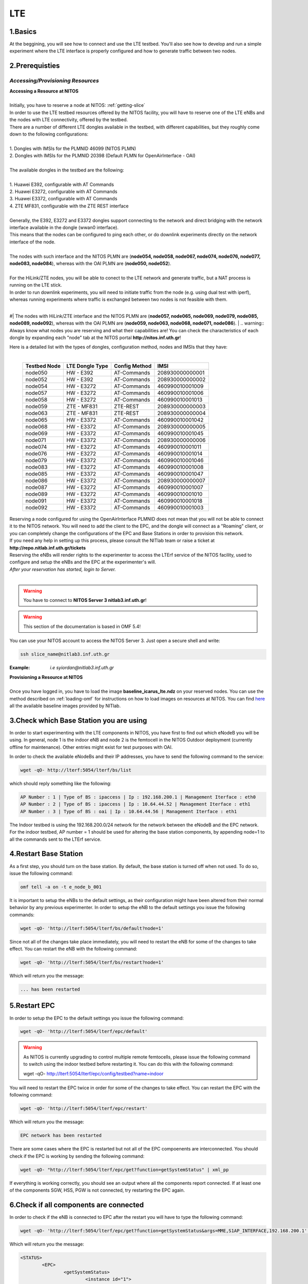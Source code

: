 LTE
=================

1.Basics
----------
At the beggining, you will see how to connect and use the LTE testbed. You'll also see how to develop and run a simple experiment where the LTE interface is properly configured and how to generate traffic between two nodes.

2.Prerequisties
-----------------------
*Accessing/Provisioning Resources*
^^^^^^^^^^^^^^^^^^^^^^^^^^^^^^^^^^^^^

| **Accessing a Resource at NITOS**
|
| Initially, you have to reserve a node at NITOS: :ref:`getting-slice`

| In order to use the LTE testbed resources offered by the NITOS facility, you will have to reserve one of the LTE eNBs and the nodes
  with LTE connectivity, offered by the testbed.
  
| There are a number of different LTE dongles available in the testbed, with different capabilities, but they roughly come down to the following configurations:
|
| 1. Dongles with IMSIs for the PLMNID 46099 (NITOS PLMN)
| 2. Dongles with IMSIs for the PLMNID 20398 (Default PLMN for OpenAirInterface - OAI)
|
| The available dongles in the testbed are the following:
|
| 1. Huawei E392, configurable with AT Commands
| 2. Huawei E3272, configurable with AT Commands
| 3. Huawei E3372, configurable with AT Commands
| 4. ZTE MF831, configurable with the ZTE REST interface
|
| Generally, the E392, E3272 and E3372 dongles support connecting to the network and direct bridging with the network interface available in the dongle (wwan0 interface).
| This means that the nodes can be configured to ping each other, or do downlink experiments directly on the network interface of the node.
|
| The nodes with such interface and the NITOS PLMN are (**node054, node058, node067, node074, node076, node077, node083, node084**), whereas with the OAI PLMN are (**node050, node052**).
|
| For the HiLink/ZTE nodes, you will be able to conect to the LTE network and generate traffic, but a NAT process is running on the LTE stick.
| In order to run downlink experiments, you will need to initiate traffic from the node (e.g. using dual test with iperf), whereas running experiments where traffic is exchanged between two nodes is not feasible with them.
|
#| The nodes with HiLink/ZTE interface and the NITOS PLMN are (**node057, node065, node069, node079, node085, node089, node092**), whereas with the OAI PLMN are (**node059, node063, node068, node071, node086**).
|
.. warning:: Always know what nodes you are reserving and what their capabilities are! You can check the characteristics of each dongle by expanding each "node" tab at the NITOS portal **http://nitos.inf.uth.gr**!

| Here is a detailed list with the types of dongles, configuration method, nodes and IMSIs that they have: 
|

  +----------------+-------------------+---------------+-----------------+
  | Testbed Node   | LTE Dongle Type   | Config Method | IMSI            |
  +================+===================+===============+=================+
  | node050        | HW - E392         | AT-Commands   | 208930000000001 |
  +----------------+-------------------+---------------+-----------------+
  | node052        | HW - E392         | AT-Commands   | 208930000000002 |
  +----------------+-------------------+---------------+-----------------+
  | node054        | HW - E3272        | AT-Commands   | 460990010001009 |
  +----------------+-------------------+---------------+-----------------+
  | node057        | HW - E3272        | AT-Commands   | 460990010001006 |
  +----------------+-------------------+---------------+-----------------+
  | node058        | HW - E3272        | AT-Commands   | 460990010001013 |
  +----------------+-------------------+---------------+-----------------+
  | node059        | ZTE - MF831       | ZTE-REST      | 208930000000003 |
  +----------------+-------------------+---------------+-----------------+
  | node063        | ZTE - MF831       | ZTE-REST      | 208930000000004 |
  +----------------+-------------------+---------------+-----------------+
  | node065        | HW - E3372        | AT-Commands   | 460990010001042 |
  +----------------+-------------------+---------------+-----------------+
  | node068        | HW - E3372        | AT-Commands   | 208930000000005 |
  +----------------+-------------------+---------------+-----------------+
  | node069        | HW - E3372        | AT-Commands   | 460990010001045 |
  +----------------+-------------------+---------------+-----------------+
  | node071        | HW - E3372        | AT-Commands   | 208930000000006 |
  +----------------+-------------------+---------------+-----------------+
  | node074        | HW - E3272        | AT-Commands   | 460990010001011 |
  +----------------+-------------------+---------------+-----------------+
  | node076        | HW - E3272        | AT-Commands   | 460990010001014 |
  +----------------+-------------------+---------------+-----------------+
  | node079        | HW - E3372        | AT-Commands   | 460990010001046 |
  +----------------+-------------------+---------------+-----------------+
  | node083        | HW - E3272        | AT-Commands   | 460990010001008 |
  +----------------+-------------------+---------------+-----------------+
  | node085        | HW - E3372        | AT-Commands   | 460990010001047 |
  +----------------+-------------------+---------------+-----------------+
  | node086        | HW - E3372        | AT-Commands   | 208930000000007 |
  +----------------+-------------------+---------------+-----------------+
  | node087        | HW - E3272        | AT-Commands   | 460990010001007 |
  +----------------+-------------------+---------------+-----------------+
  | node089        | HW - E3272        | AT-Commands   | 460990010001010 |
  +----------------+-------------------+---------------+-----------------+
  | node091        | HW - E3372        | AT-Commands   | 460990010001018 |
  +----------------+-------------------+---------------+-----------------+
  | node092        | HW - E3372        | AT-Commands   | 460990010001003 |
  +----------------+-------------------+---------------+-----------------+


| Reserving a node configured for using the OpenAirInterface PLMNID does not mean that you will not be able to connect it to the NITOS network. You will need to add the client to the EPC, and the dongle will connect as a "Roaming" client, or you can completely change the configurations of the EPC and Base Stations in order to provision this network. 
| If you need any help in setting up this process, please consult the NITlab team or raise a ticket at **http://repo.nitlab.inf.uth.gr/tickets**

| Reserving the eNBs will render rights to the experimenter to access the LTErf service of the NITOS facility, used to configure and setup the eNBs and the EPC at the experimenter's will.

| *After your reservation has started, login to Server.*
|

.. warning:: You have to connect to **NITOS Server 3 nitlab3.inf.uth.gr**!

.. warning:: This section of the documentation is based in OMF 5.4!

You can use your NITOS account to access the NITOS Server 3. Just open a secure shell and write:

.. code-block:: bash

   ssh slice_name@nitlab3.inf.uth.gr

:Example: *i.e syiordan@nitlab3.inf.uth.gr*

| **Provisioning a Resource at NITOS**
|
| Once you have logged in, you have to load the image **baseline_icarus_lte.ndz** on your reserved nodes. You can use the method described on :ref:`loading-omf` for instructions on how to load images on resources at NITOS. You can find `here <_images/NITOS_base_imgs.pdf>`_ all the available baseline images provided by NITlab.



3.Check which Base Station you are using
-----------------------------------------

In order to start experimenting with the LTE components in NITOS, you have first to find out which eNodeB you will be using. In general, node 1 is the indoor eNB and node 2 is the femtocell in the NITOS Outdoor deployment (currently offline for maintenance). Other entries might exist for test purposes with OAI.

In order to check the available eNodeBs and their IP addresses, you have to send the following command to the service:

.. code-block:: bash

	wget -qO- http://lterf:5054/lterf/bs/list

which should reply something like the following:

.. code-block:: bash

	AP Number : 1 | Type of BS : ipaccess | Ip : 192.168.200.1 | Management Iterface : eth0
	AP Number : 2 | Type of BS : ipaccess | Ip : 10.64.44.52 | Management Iterface : eth1
	AP Number : 3 | Type of BS : oai | Ip : 10.64.44.56 | Management Iterface : eth1
 
The Indoor testbed is using the 192.168.200.0/24 network for the network between the eNodeB and the EPC network. For the indoor testbed, AP number = 1 should be used for altering the base station components, by appending node=1 to all the commands sent to the LTErf service.


4.Restart Base Station
----------------------------------
As a first step, you should turn on the base station. By default, the base station is turned off when not used. To do so, issue the following command:

.. code-block:: bash

	omf tell -a on -t e_node_b_001


It is important to setup the eNBs to the default settings, as their configuration might have been altered from their normal behavior by any previous experimenter. In order to setup the eNB to the default settings you issue the following commands:

.. code-block:: bash

	wget -qO- 'http://lterf:5054/lterf/bs/default?node=1'

Since not all of the changes take place immediately, you will need to restart the eNB for some of the changes to take effect. You can restart the eNB with the following command:

.. code-block:: bash

	wget -qO- 'http://lterf:5054/lterf/bs/restart?node=1'

Which will return you the message:

.. code-block:: bash

	... has been restarted

5.Restart EPC
--------------

In order to setup the EPC to the default settings you issue the following command:

.. code-block:: bash

	wget -qO- 'http://lterf:5054/lterf/epc/default'

.. warning:: As NITOS is currently upgrading to control multiple remote femtocells, please issue the following command to switch using the indoor testbed before restarting it. You can do this with the following command:

	  wget -qO- http://lterf:5054/lterf/epc/config/testbed?name=indoor

You will need to restart the EPC twice in order for some of the changes to take effect. You can restart the EPC with the following command:

.. code-block:: bash

	wget -qO- 'http://lterf:5054/lterf/epc/restart'

Which will return you the message:

.. code-block:: bash

	EPC network has been restarted

There are some cases where the EPC is restarted but not all of the EPC compoenents are interconnected. You should check if the EPC is working by sending the following command:

.. code-block:: bash

	wget -qO- "http://lterf:5054/lterf/epc/get?function=getSystemStatus" | xml_pp

If everything is working correctly, you should see an output where all the components report connected. If at least one of the components SGW, HSS, PGW is not connected, try restarting the EPC again. 

6.Check if all components are connected
---------------------------------------

In order to check if the eNB is connected to EPC after the restart you will have to type the following command:

.. code-block:: bash
		 
	wget -qO- 'http://lterf:5054/lterf/epc/get?function=getSystemStatus&args=MME,S1AP_INTERFACE,192.168.200.1' | xml_pp

Which will return you the message:

.. code-block:: xml

		<STATUS>
			<EPC>
				<getSystemStatus>
					<instance id="1">
						<componentType>MME</componentType>
						<currentStatus>CONNECTED</currentStatus>
						<lastUpdated>2015-05-21T13:49:52Z</lastUpdated>
						<statusType>S1AP_INTERFACE</statusType>
						<statusIdentifier>192.168.200.1</statusIdentifier>
						<severityLevel>0</severityLevel>
					 </instance>
				 </getSystemStatus>
			</EPC>
		</STATUS>
																																						  
You can see the parameters that can be changed and the LTERF service commands and their syntax by invoking the following command:

.. code-block:: bash

	wget -qO- 'http://lterf:5054/lterf/' | xml_pp 

It returns an XML tree with the complete list of LTERF commands. Since the eNB and EPC are back to their default settings, you can start experimenting with the LTE testbed.

7.Connect to the LTE network
----------------------------
Using AT commands

Login to the node0xx with the following command:

.. code-block:: bash

	ssh root@node0xx

You will have to first turn the LTE dongle on. You can do this by running the following command on the node console in order to switch it on and connect it to the available networks (NITOS/EURECOM):

.. code-block:: bash

	root@node0XX:~# lte_dongle -o -v -c NITOS

The "-o" argument can be used to turn the USB on/off, while the -v is used for the verbose output at the console. The "-c" argument is instructing the node to connect to the provided network (currently supported are NITOS/EURECOM).  You can use the "-h" argument for a complete list of the available commands.

Once the dongle is connected, you can see it listed with the lsusb command. The output should look like the following:

.. code-block:: bash

	root@node0XX:~# lsusb | grep Huawei
	Bus 001 Device 008: ID 12d1:1506 Huawei Technologies Co., Ltd. E398 LTE/UMTS/GSM Modem/Networkcard

And a wwan0 device should be attached on the node for the E392/E3272 dongles, or an eth2 for the E3372 dongles and a usb0 device for the ZTE dongles.
If you are able to ping the PGW IP (10.0.3.1 for the NITOS network), you can skip the configuration over the serial port, as it is provided for debugging purposes

.. warning:: Multiple restarts of the dongle might cause the huawei_cdc_ncm driver not to attach correctly and therefore no wwan0 interface will be available. In such a case, reboot the node.

Next step is to connect to the LTE dongle using the minicom application. The port that can be used to setup the LTE interface depends on the USB LTE stick model. In order to check the LTE stick model number, connect with minicom over the port /dev/ttyUSB0 (or USB1, depends on the LTE Dongle type (for more information see the list below)) and run the following commands:

.. code-block:: bash

	root@node0XX:~# minicom -D /dev/ttyUSB0
	ATE
	ATI
	
The "ATE" command will enable the local-echo to the output console, so that you can see what you write, and the "ATI" command will return to you some information about the LTE dongle.

The following dongles are available in NITOS, with the respective ports that can be used for configuring them:

LTE Dongle type 	--> 	Port used for configuration
	Huawei E398   	-->	/dev/ttyUSB0

	Huawei E3272    --> 	/dev/ttyUSB1

	Huawei E3372    -->  	/dev/ttyUSB0
									
In order to configure it exit minicom and restart it using the port as an argument

.. code-block:: bash

	root@node0XX:~# minicom -D PORT

In order to turn on the air interface:

.. code-block:: bash

	at+cfun=1

Add a new APN and activate the PDP context:

.. code-block:: bash

	at+cops=1,2,"46099"  # only for the E398 LTE sticks

	at+cgdcont=1,"IP","default"

	at^ndisdup=1,1,"default"

	at+cgatt=1
	
	at+cgact=1,1
	
	at^dhcp?

If the last command outputs a string with numbers in HEX, the dongle should have received the IP address from the EPC DHCP network. You can now exit from minicom and configure the wwan0 interface with the ip 10.0.3.xx. Generally, the last digits for the IP address are the same as the node ID (e.g. node077 gets the 10.0.3.77/24 IP address).

If at^dhcp is giving you an error or just reports "OK", then the modem is not in a state to connect. To do so, bring down the air interface and re-activate it by using the next set of commands:

.. code-block:: bash

	AT+CFUN=0

	AT+CFUN=1

You can now wait for the modem to report

.. code-block:: bash

	^SRVST=2

If it is in such serving state, the modem can connect to the network, so you can re-send the previous set of commands for adding the APN and connecting to the network.

Once AT^DHCP is reporting you the IP address received from the LTE network, you can setup the network interface. To do so, exit minicom (Ctrl+a followed by Ctrl+x will show you the exit window) and send the following command from the node console:

.. code-block:: bash

	root@node0XX:~# dhclient wwan0

Once the dhclient command exits, the wwan0 interface should have an IP address. However, the system by default is assigning automatically a subnet mask equal to /30. You can overcome this by sending the following commands:

.. code-block:: bash

	root@node0XX:~# ifconfig wwan0 netmask 255.255.255.0 -arp up

For the E398 dongles, no DHCP server is running on the dongle. Try setting directly the IP address that the EPC is sending with ifconfig.

Now you should be able to ping the PDN-GW component of the EPC network (the default configuration uses the 10.0.3.1 IP address) or any other LTE client connected to the network. 


The LTE interfaces can get in an IDLE state when you do not send any traffic over the network. If this is something that you do not want, you can have a ping running in the background, pinging the EPC network.


8.Performing Downlink experiments
---------------------------------

If you decide to keep the LTE default configuration, performing DL/UL experiments can be a lttle tricky. The overall architecture of the NITOS LTE network is based on the 192.168.200.0/24 network for the communication between femtocells and the EPC network. This network, is also attached to each node's experimental network.

In order to do DL/UL experiments involving the wired experimental network, you will need a testbed node that has an IP address from the 192.168.200.0/24 network configured for the experimental interface. To do so, log in on a node and send the following commands:

.. code-block:: bash

	root@node0XX:~# ifconfig eth1 192.168.200.XX/24 up
	root@node0XX:~# route add -net 10.0.3.0/24 gw 192.168.200.200

Now you have configured the receiving node to send and receive traffic to/from the LTE network by using the EPC (192.168.200.200) as the default gateway.

You will have to configure routing on the LTE node as well, as follows:

.. code-block:: bash

	root@node0XX:~# route add -net 192.168.200.0/24 gw 10.0.3.1
	
Now the LTE node will use the EPC PDN-GW as the default gateway for sending traffic to the 192.168.200.0/24 network. You should be able to ping each side and do DL/UL experiments with any available traffic generator.


9.Other LTErf configurations
----------------------------

The LTErf service is used for configuring the base stations, EPC networks and datapath configurations in the LTE network. The service is supporting several configurations. All the available services can be retrieved from the LTErf service using the following command:

.. code-block:: bash

	wget -qO- "http://lterf:5054/lterf/" | xml_pp

In the following articles a complete list of the possible configurations per building block are illustrated:

* |LTEBS|

.. |LTEBS| raw:: html

	<a href="http://nitlab.inf.uth.gr/NITlab_old/index.php/testbed/lte-experimentation/lte-omf-am-service/33-testbed/lte-documentation/497-lte-base-station-control-service-documentation" target="_blank">LTE Base Station Control Service Documentation</a>

* |LTEEPC|

.. |LTEEPC| raw:: html

	<a href="http://nitlab.inf.uth.gr/NITlab_old/index.php/testbed/lte-experimentation/lte-omf-am-service/33-testbed/lte-documentation/498-lte-epc-control-service-documentation" target="_blank">LTE EPC Control Service Documentation</a>

* |LTEData|

.. |LTEData| raw:: html

	<a href="http://nitlab.inf.uth.gr/NITlab_old/index.php/testbed/lte-experimentation/lte-omf-am-service/33-testbed/lte-documentation/499-lte-datapath-control-service-documentation" target="_blank">LTE Datapath Control Service Documentation</a>

You can also check out the rest of the available LTE tutorials.

10.Using OMF
------------

Instead of using the AT-Commands to setup the LTE dongle, you can use the OMF to automatically setup the air interface for you. If you are not familiar with OMF, please refer to the OMF-related pages in this site.

An example of an OMF experiment used to generate traffic in the NITOS testbed, using the LTE enabled nodes is the following:

.. code-block:: bash

	defGroup("Sender","omf.nitos.node066"){ |node|
		node.addApplication("iperf-5.4", :id => 'iperf') {|app|
			app.setProperty('port', 5200)
			app.setProperty('bandwidth',"100000000")
			app.setProperty('udp',true)
			app.setProperty('time', 100)
			app.setProperty('client', "10.0.3.77")
			app.setProperty('reportstyle', 'o')
			app.setProperty('interval', '1')
			app.measure('transfer', :samples=>1)
			app.measure('losses', :samples=>1)
	
		}
		#Configure LTE dongle
		node.net.l0.radio = "on"
		node.net.l0.apn = "default"
		node.net.l0.attach = 1
		node.net.l0.connect = "default" #Connect and set up wwan interface

	}
	defGroup("Receiver","omf.nitos.node077"){ |node|
		node.addApplication("iperf-5.4", :id => 'iperf') {|app|
			app.setProperty('port', 5200)
			app.setProperty('server', true)
			app.setProperty('udp',true)
			app.setProperty('reportstyle', 'o')
			app.setProperty('interval', '1')
			app.measure('transfer', :samples=>1)
			app.measure('losses', :samples=>1)
	}
		#Configure LTE dongle
		node.net.l0.radio = "on"
		node.net.l0.apn = "default"
		node.net.l0.attach = 1
		node.net.l0.connect = "default" #Connect and set up wwan interface
	}
	onEvent(:ALL_UP_AND_INSTALLED){ |event|
	 	info "Configuring the LTE dongles"
		wait 80
		info "Starting iperf server-client"
		group("Receiver").startApplication('iperf')
		group("Sender").startApplication('iperf')
		wait 60
		info "Stoppping all applications"
		group("Receiver").stopApplications
		group("Sender").stopApplications
		Experiment.done
	}

You can refer to a complete description of the experiment to the following video:

.. raw:: html
	
	<iframe width="560" height="315" src="https://www.youtube.com/embed/RZL7_SakjsU" frameborder="0" allowfullscreen></iframe>

11.Other Tutorials
------------------

Begin experimenting with LTE equipment

Description of the procedure that a user has to follow as soon as a reservation slot has started. We are using the OMF framework and the FLEX "LTErf" service to load default settings to the LTE base station and restart it.

.. raw:: html

	<iframe width="560" height="315" src="https://www.youtube.com/embed/1nkXdJY982o" frameborder="0" allowfullscreen></iframe>


Changing MCS profiles and measuring throughput
An experiment demonstrating how an experimenter can change the MCS profile used by an LTE base station and observe differences in the achieved throughput. We demonstrate the usage of the FLEX "LTErf" service in the NITOS testbed.

.. raw:: html

	<iframe width="560" height="315" src="https://www.youtube.com/embed/nai84dQ9QJA" frameborder="0" allowfullscreen></iframe>






Federating WiMAX and LTE testbeds with an SDN approach
Demonstrating the federation capabilities of the LTErf service between the NITOS WiMAX and NITOS LTE testbeds

.. raw:: html

	<iframe width="560" height="315" src="https://www.youtube.com/embed/zZDESevkWHU" frameborder="0" allowfullscreen></iframe>
